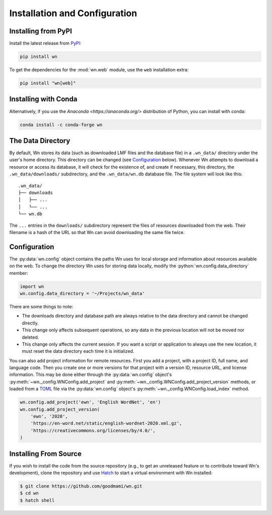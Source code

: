 Installation and Configuration
==============================

.. seealso::

   This guide is for installing and configuring the Wn software. For
   adding lexicons to the database, see :doc:`guides/lexicons`.


Installing from PyPI
--------------------

Install the latest release from `PyPI <https://pypi.org/project/wn>`_:

.. code-block:: bash

   pip install wn

To get the dependencies for the :mod:`wn.web` module, use the ``web``
installation extra:

.. code-block:: bash

   pip install "wn[web]"


Installing with Conda
---------------------

Alternatively, if you use the `Anaconda <https://anaconda.org/>`
distribution of Python, you can install with conda:

.. code-block:: bash

   conda install -c conda-forge wn


The Data Directory
------------------

By default, Wn stores its data (such as downloaded LMF files and the
database file) in a ``.wn_data/`` directory under the user's home
directory. This directory can be changed (see `Configuration`_
below). Whenever Wn attempts to download a resource or access its
database, it will check for the existence of, and create if necessary,
this directory, the ``.wn_data/downloads/`` subdirectory, and the
``.wn_data/wn.db`` database file. The file system will look like
this::

    .wn_data/
    ├── downloads
    │   ├── ...
    │   └── ...
    └── wn.db

The ``...`` entries in the ``downloads/`` subdirectory represent the
files of resources downloaded from the web. Their filename is a hash
of the URL so that Wn can avoid downloading the same file twice.


Configuration
-------------

The :py:data:`wn.config` object contains the paths Wn uses for local
storage and information about resources available on the web. To
change the directory Wn uses for storing data locally, modify the
:python:`wn.config.data_directory` member:

.. code-block:: python

   import wn
   wn.config.data_directory = '~/Projects/wn_data'

There are some things to note:

- The downloads directory and database path are always relative to the
  data directory and cannot be changed directly.
- This change only affects subsequent operations, so any data in the
  previous location will not be moved nor deleted.
- This change only affects the current session. If you want a script
  or application to always use the new location, it must reset the
  data directory each time it is initialized.

You can also add project information for remote resources. First you
add a project, with a project ID, full name, and language code. Then
you create one or more versions for that project with a version ID,
resource URL, and license information. This may be done either through
the :py:data:`wn.config` object's
:py:meth:`~wn._config.WNConfig.add_project` and
:py:meth:`~wn._config.WNConfig.add_project_version` methods, or loaded
from a TOML_ file via the :py:data:`wn.config` object's
:py:meth:`~wn._config.WNConfig.load_index` method.

.. _TOML: https://toml.io

.. code-block:: python

   wn.config.add_project('ewn', 'English WordNet', 'en')
   wn.config.add_project_version(
       'ewn', '2020',
       'https://en-word.net/static/english-wordnet-2020.xml.gz',
       'https://creativecommons.org/licenses/by/4.0/',
   )


Installing From Source
----------------------

If you wish to install the code from the source repository (e.g., to
get an unreleased feature or to contribute toward Wn's development),
clone the repository and use `Hatch <https://hatch.pypa.io/>`_ to
start a virtual environment with Wn installed:

.. code-block:: console

   $ git clone https://github.com/goodmami/wn.git
   $ cd wn
   $ hatch shell
